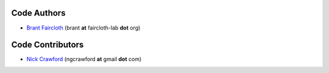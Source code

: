 ..  _Authors:

Code Authors
============

* `Brant Faircloth <http://faircloth-lab.org/>`_ (brant **at** faircloth-lab
  **dot** org)

Code Contributors
=================

* `Nick Crawford <http://www.ngcrawford.com/>`_ (ngcrawford **at** gmail
  **dot** com)

